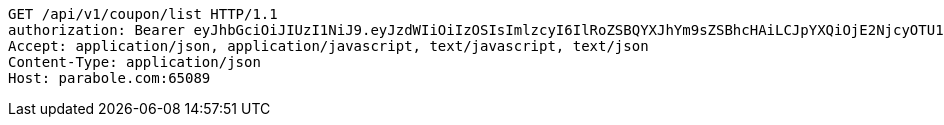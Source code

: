 [source,http,options="nowrap"]
----
GET /api/v1/coupon/list HTTP/1.1
authorization: Bearer eyJhbGciOiJIUzI1NiJ9.eyJzdWIiOiIzOSIsImlzcyI6IlRoZSBQYXJhYm9sZSBhcHAiLCJpYXQiOjE2NjcyOTU1NDUsImV4cCI6MTY2NzM4MTk0NX0.QmltzRaMmpha8XlAvMBH59NzAT7fzElSzyPtA5tBvBw
Accept: application/json, application/javascript, text/javascript, text/json
Content-Type: application/json
Host: parabole.com:65089

----
